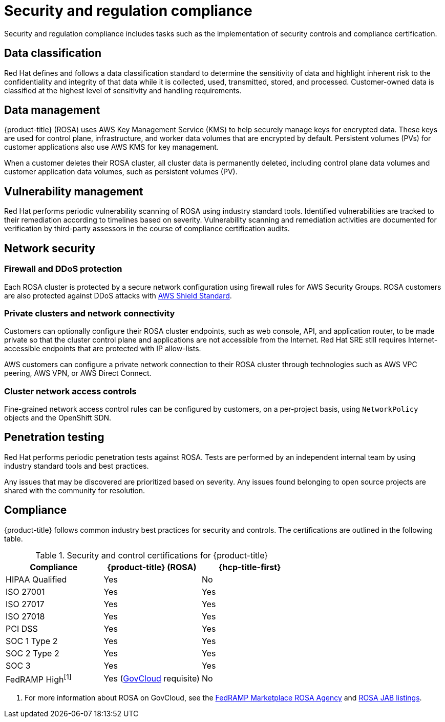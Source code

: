 
// Module included in the following assemblies:
//
// * rosa_architecture/rosa_policy_service_definition/rosa-policy-process-security.adoc

[id="rosa-policy-security-regulation-compliance_{context}"]
= Security and regulation compliance

Security and regulation compliance includes tasks such as the implementation of security controls and compliance certification.

[id="rosa-policy-data-classification_{context}"]
== Data classification
Red{nbsp}Hat defines and follows a data classification standard to determine the sensitivity of data and highlight inherent risk to the confidentiality and integrity of that data while it is collected, used, transmitted, stored, and processed. Customer-owned data is classified at the highest level of sensitivity and handling requirements.

[id="rosa-policy-data-management_{context}"]
== Data management
{product-title} (ROSA) uses AWS Key Management Service (KMS) to help securely manage keys for encrypted data. These keys are used for control plane, infrastructure, and worker data volumes that are encrypted by default. Persistent volumes (PVs) for customer applications also use AWS KMS for key management.

When a customer deletes their ROSA cluster, all cluster data is permanently deleted, including control plane data volumes and customer application data volumes, such as persistent volumes (PV).

[id="rosa-policy-vulnerability-management_{context}"]
== Vulnerability management
Red{nbsp}Hat performs periodic vulnerability scanning of ROSA using industry standard tools. Identified vulnerabilities are tracked to their remediation according to timelines based on severity. Vulnerability scanning and remediation activities are documented for verification by third-party assessors in the course of compliance certification audits.

[id="rosa-policy-network-security_{context}"]
== Network security

[id="rosa-policy-firewall-ddos-protection_{context}"]
=== Firewall and DDoS protection
Each ROSA cluster is protected by a secure network configuration using firewall rules for AWS Security Groups. ROSA customers are also protected against DDoS attacks with link:https://docs.aws.amazon.com/waf/latest/developerguide/ddos-overview.html[AWS Shield Standard].

[id="rosa-policy-private-clusters-network-connectivity_{context}"]
=== Private clusters and network connectivity
Customers can optionally configure their ROSA cluster endpoints, such as web console, API, and application router, to be made private so that the cluster control plane and applications are not accessible from the Internet. Red{nbsp}Hat SRE still requires Internet-accessible endpoints that are protected with IP allow-lists.

AWS customers can configure a private network connection to their ROSA cluster through technologies such as AWS VPC peering, AWS VPN, or AWS Direct Connect.

[id="rosa-policy-cluster-network-access_{context}"]
=== Cluster network access controls
Fine-grained network access control rules can be configured by customers, on a per-project basis, using `NetworkPolicy` objects and the OpenShift SDN.

[id="rosa-policy-penetration-testing_{context}"]
== Penetration testing
Red{nbsp}Hat performs periodic penetration tests against ROSA. Tests are performed by an independent internal team by using industry standard tools and best practices.

Any issues that may be discovered are prioritized based on severity. Any issues found belonging to open source projects are shared with the community for resolution.

[id="rosa-policy-compliance_{context}"]
== Compliance
{product-title} follows common industry best practices for security and controls. The certifications are outlined in the following table.


.Security and control certifications for {product-title}
[cols= "3,3,3",options="header"]
|===
| Compliance | {product-title} (ROSA)| {hcp-title-first}

| HIPAA Qualified | Yes | No

| ISO 27001 | Yes | Yes

| ISO 27017 | Yes | Yes

| ISO 27018 | Yes | Yes

| PCI DSS | Yes | Yes

| SOC 1 Type 2 | Yes | Yes

| SOC 2 Type 2 | Yes | Yes

| SOC 3 | Yes | Yes

| FedRAMP High^[1]^ | Yes (link:https://aws.amazon.com/govcloud-us/?whats-new-ess.sort-by=item.additionalFields.postDateTime&whats-new-ess.sort-order=desc[GovCloud] requisite) | No

|===
1. For more information about ROSA on GovCloud, see the link:https://marketplace.fedramp.gov/products/FR2102031769[FedRAMP Marketplace ROSA Agency] and link:https://marketplace.fedramp.gov/products/FR2102031769A[ROSA JAB listings].